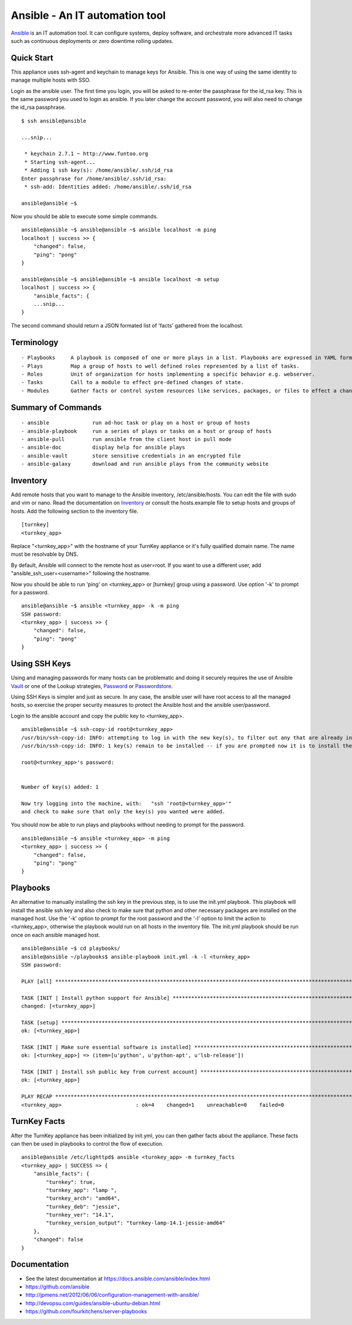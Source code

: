 Ansible - An IT automation tool
=================================

`Ansible`_ is an IT automation tool. It can configure systems, deploy software, and orchestrate more advanced IT tasks such as continuous deployments or zero downtime rolling updates.

Quick Start
-----------

This appliance uses ssh-agent and keychain to manage keys for Ansible.  This is one way of using the same identity to manage multiple hosts with SSO.

Login as the ansible user.  The first time you login, you will be asked to re-enter the passphrase for the id_rsa key.  This is the same password you used to login as ansible.  If you later change the account password, you will also need to change the id_rsa passphrase.

::

    $ ssh ansible@ansible
    
    ...snip...
    
     * keychain 2.7.1 ~ http://www.funtoo.org
     * Starting ssh-agent...
     * Adding 1 ssh key(s): /home/ansible/.ssh/id_rsa
    Enter passphrase for /home/ansible/.ssh/id_rsa:
     * ssh-add: Identities added: /home/ansible/.ssh/id_rsa
    
    ansible@ansible ~$

Now you should be able to execute some simple commands.

::

    ansible@ansible ~$ ansible@ansible ~$ ansible localhost -m ping
    localhost | success >> {
        "changed": false, 
        "ping": "pong"
    }
    
    ansible@ansible ~$ ansible@ansible ~$ ansible localhost -m setup
    localhost | success >> {
        "ansible_facts": {
        ...snip...
    }

The second command should return a JSON formated list of 'facts' gathered from the localhost.

Terminology
-----------

::

- Playbooks     A playbook is composed of one or more plays in a list. Playbooks are expressed in YAML format.
- Plays         Map a group of hosts to well defined roles represented by a list of tasks.
- Roles         Unit of organization for hosts implementing a specific behavior e.g. webserver.
- Tasks         Call to a module to effect pre-defined changes of state.
- Modules       Gather facts or control system resources like services, packages, or files to effect a change in system state.

Summary of Commands
-------------------

::

- ansible              run ad-hoc task or play on a host or group of hosts
- ansible-playbook     run a series of plays or tasks on a host or group of hosts
- ansible-pull         run ansible from the client host in pull mode
- ansible-doc          display help for ansible plays
- ansible-vault        store sensitive credentials in an encrypted file
- ansible-galaxy       download and run ansible plays from the community website

Inventory
---------

Add remote hosts that you want to manage to the Ansible inventory, /etc/ansible/hosts. You can edit the file with sudo and vim or nano. Read the documentation on `Inventory`_ or consult the hosts.example file to setup hosts and groups of hosts.  Add the following section to the inventory file.

::

    [turnkey]
    <turnkey_app>
    

Replace "<turnkey_app>" with the hostname of your TurnKey appliance or it's fully qualified domain name.  The name must be resolvable by DNS.

By default, Ansible will connect to the remote host as user=root. If you want to use a different user, add  "ansible_ssh_user=<username>" following the hostname.

Now you should be able to run 'ping' on <turnkey_app> or [turnkey] group using a password.  Use option '-k' to prompt for a password.

::

    ansible@ansible ~$ ansible <turnkey_app> -k -m ping
    SSH password: 
    <turnkey_app> | success >> {
        "changed": false,
        "ping": "pong"
    }

Using SSH Keys
--------------

Using and managing passwords for many hosts can be problematic and doing it securely requires the use of Ansible `Vault`_ or one of the Lookup strategies, `Password`_ or `Passwordstore`_.

Using SSH Keys is simpler and just as secure. In any case, the ansible user will have root access to all the managed hosts, so exercise the proper security measures to protect the Ansible host and the ansible user/password.

Login to the ansible account and copy the public key to <turnkey_app>.

::

    ansible@ansible ~$ ssh-copy-id root@<turnkey_app>
    /usr/bin/ssh-copy-id: INFO: attempting to log in with the new key(s), to filter out any that are already installed
    /usr/bin/ssh-copy-id: INFO: 1 key(s) remain to be installed -- if you are prompted now it is to install the new keys
    
    root@<turnkey_app>'s password: 
    

    Number of key(s) added: 1
    
    Now try logging into the machine, with:   "ssh 'root@<turnkey_app>'"
    and check to make sure that only the key(s) you wanted were added.

You should now be able to run plays and playbooks without needing to prompt for the password.

::

    ansible@ansible ~$ ansible <turnkey_app> -m ping
    <turnkey_app> | success >> {
        "changed": false,
        "ping": "pong"
    }

Playbooks
---------

An alternative to manually installing the ssh key in the previous step, is to use the init.yml playbook.  This playbook will install the ansible ssh key and also check to make sure that python and other necessary packages are installed on the managed host.  Use the '-k' option to prompt for the root password and the '-l' option to limit the action to <turnkey_app>, otherwise the playbook would run on all hosts in the inventory file.  The init.yml playbook should be run once on each ansible managed host.

::

    ansible@ansible ~$ cd playbooks/
    ansible@ansible ~/playbooks$ ansible-playbook init.yml -k -l <turnkey_app>
    SSH password: 
    
    PLAY [all] ***********************************************************************************************************
    
    TASK [INIT | Install python support for Ansible] *********************************************************************
    changed: [<turnkey_app>]
    
    TASK [setup] *********************************************************************************************************
    ok: [<turnkey_app>]
    
    TASK [INIT | Make sure essential software is installed] **************************************************************
    ok: [<turnkey_app>] => (item=[u'python', u'python-apt', u'lsb-release'])
    
    TASK [INIT | Install ssh public key from current account] ************************************************************
    ok: [<turnkey_app>]
    
    PLAY RECAP ***********************************************************************************************************
    <turnkey_app>                        : ok=4    changed=1    unreachable=0    failed=0   
    

TurnKey Facts
-------------

After the TurnKey appliance has been initialized by init.yml, you can then gather facts about the appliance.  These facts can then be used in playbooks to control the flow of execution.

::

    ansible@ansible /etc/lighttpd$ ansible <turnkey_app> -m turnkey_facts
    <turnkey_app> | SUCCESS => {
        "ansible_facts": {
            "turnkey": true, 
            "turnkey_app": "lamp ", 
            "turnkey_arch": "amd64", 
            "turnkey_deb": "jessie", 
            "turnkey_ver": "14.1", 
            "turnkey_version_output": "turnkey-lamp-14.1-jessie-amd64"
        }, 
        "changed": false
    }

Documentation
-------------
- See the latest documentation at https://docs.ansible.com/ansible/index.html
- https://github.com/ansible
- http://jpmens.net/2012/06/06/configuration-management-with-ansible/
- http://devopsu.com/guides/ansible-ubuntu-debian.html
- https://github.com/fourkitchens/server-playbooks


.. _Ansible: https://docs.ansible.com/ansible/index.html
.. _Inventory: https://docs.ansible.com/ansible/intro_inventory.html
.. _Vault: https://docs.ansible.com/ansible/playbooks_vault.html
.. _Password: https://docs.ansible.com/ansible/playbooks_lookups.html#the-password-lookup
.. _Passwordstore: https://docs.ansible.com/ansible/playbooks_lookups.html#the-passwordstore-lookup
